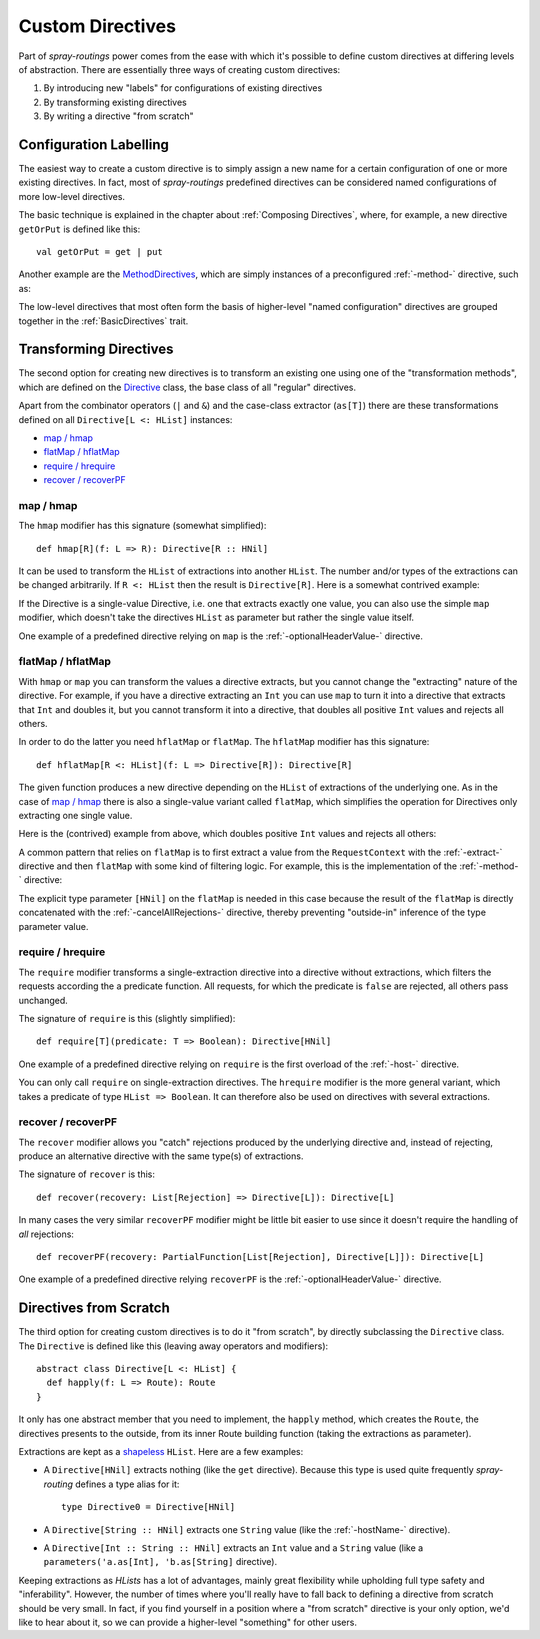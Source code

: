 .. _Custom Directives:

Custom Directives
=================

Part of *spray-routings* power comes from the ease with which it's possible to define custom directives at differing
levels of abstraction. There are essentially three ways of creating custom directives:

1. By introducing new "labels" for configurations of existing directives
2. By transforming existing directives
3. By writing a directive "from scratch"


Configuration Labelling
-----------------------

The easiest way to create a custom directive is to simply assign a new name for a certain configuration of one or more
existing directives. In fact, most of *spray-routings* predefined directives can be considered named configurations
of more low-level directives.

The basic technique is explained in the chapter about :ref:`Composing Directives`, where, for example, a new directive
``getOrPut`` is defined like this::

    val getOrPut = get | put

Another example are the MethodDirectives__, which are simply instances of a preconfigured :ref:`-method-` directive,
such as:

.. includecode:: /../spray-routing/src/main/scala/spray/routing/directives/MethodDirectives.scala
   :snippet: source-quote

__ https://github.com/spray/spray/blob/release/1.0/spray-routing/src/main/scala/spray/routing/directives/MethodDirectives.scala


The low-level directives that most often form the basis of higher-level "named configuration" directives are grouped
together in the :ref:`BasicDirectives` trait.


Transforming Directives
-----------------------

The second option for creating new directives is to transform an existing one using one of the "transformation methods",
which are defined on the Directive__ class, the base class of all "regular" directives.

__ https://github.com/spray/spray/blob/release/1.0/spray-routing/src/main/scala/spray/routing/Directive.scala

Apart from the combinator operators (``|`` and ``&``) and the case-class extractor (``as[T]``) there are these
transformations defined on all ``Directive[L <: HList]`` instances:

- `map / hmap`_
- `flatMap / hflatMap`_
- `require / hrequire`_
- `recover / recoverPF`_

map / hmap
~~~~~~~~~~

The ``hmap`` modifier has this signature (somewhat simplified)::

    def hmap[R](f: L => R): Directive[R :: HNil]

It can be used to transform the ``HList`` of extractions into another ``HList``. The number and/or types of the
extractions can be changed arbitrarily. If ``R <: HList`` then the result is ``Directive[R]``.
Here is a somewhat contrived example:

.. includecode:: ../code/docs/CustomDirectiveExamplesSpec.scala
   :snippet: example-1

If the Directive is a single-value Directive, i.e. one that extracts exactly one value, you can also use the simple
``map`` modifier, which doesn't take the directives ``HList`` as parameter but rather the single value itself.

One example of a predefined directive relying on ``map`` is the :ref:`-optionalHeaderValue-` directive.


flatMap / hflatMap
~~~~~~~~~~~~~~~~~~

With ``hmap`` or ``map`` you can transform the values a directive extracts, but you cannot change the "extracting"
nature of the directive. For example, if you have a directive extracting an ``Int`` you can use ``map`` to turn it into
a directive that extracts that ``Int`` and doubles it, but you cannot transform it into a directive, that doubles all
positive ``Int`` values and rejects all others.

In order to do the latter you need ``hflatMap`` or ``flatMap``. The ``hflatMap`` modifier has this signature::

    def hflatMap[R <: HList](f: L => Directive[R]): Directive[R]

The given function produces a new directive depending on the ``HList`` of extractions of the underlying one.
As in the case of `map / hmap`_ there is also a single-value variant called ``flatMap``, which simplifies the operation
for Directives only extracting one single value.

Here is the (contrived) example from above, which doubles positive ``Int`` values and rejects all others:

.. includecode:: ../code/docs/CustomDirectiveExamplesSpec.scala
   :snippet: example-2

A common pattern that relies on ``flatMap`` is to first extract a value from the ``RequestContext`` with the
:ref:`-extract-` directive and then ``flatMap`` with some kind of filtering logic. For example, this is the
implementation of the :ref:`-method-` directive:

.. includecode:: /../spray-routing/src/main/scala/spray/routing/directives/MethodDirectives.scala
   :snippet: method-directive

The explicit type parameter ``[HNil]`` on the ``flatMap`` is needed in this case because the result of the ``flatMap``
is directly concatenated with the :ref:`-cancelAllRejections-` directive, thereby preventing "outside-in" inference of
the type parameter value.


require / hrequire
~~~~~~~~~~~~~~~~~~

The ``require`` modifier transforms a single-extraction directive into a directive without extractions, which filters
the requests according the a predicate function. All requests, for which the predicate is ``false`` are rejected, all
others pass unchanged.

The signature of ``require`` is this (slightly simplified)::

    def require[T](predicate: T => Boolean): Directive[HNil]

One example of a predefined directive relying on ``require`` is the first overload of the :ref:`-host-` directive.

You can only call ``require`` on single-extraction directives. The ``hrequire`` modifier is the more general variant,
which takes a predicate of type ``HList => Boolean``.
It can therefore also be used on directives with several extractions.


recover / recoverPF
~~~~~~~~~~~~~~~~~~~

The ``recover`` modifier allows you "catch" rejections produced by the underlying directive and, instead of rejecting,
produce an alternative directive with the same type(s) of extractions.

The signature of ``recover`` is this::

    def recover(recovery: List[Rejection] => Directive[L]): Directive[L]

In many cases the very similar ``recoverPF`` modifier might be little bit easier to use since it doesn't require the
handling of *all* rejections::

    def recoverPF(recovery: PartialFunction[List[Rejection], Directive[L]]): Directive[L]

One example of a predefined directive relying ``recoverPF`` is the :ref:`-optionalHeaderValue-` directive.


Directives from Scratch
-----------------------

The third option for creating custom directives is to do it "from scratch", by directly subclassing the ``Directive``
class. The ``Directive`` is defined like this (leaving away operators and modifiers)::

    abstract class Directive[L <: HList] {
      def happly(f: L => Route): Route
    }

It only has one abstract member that you need to implement, the ``happly`` method, which creates the ``Route``, the
directives presents to the outside, from its inner Route building function (taking the extractions as parameter).

Extractions are kept as a shapeless_ ``HList``. Here are a few examples:

.. rst-class:: wide

- A ``Directive[HNil]`` extracts nothing (like the ``get`` directive). Because this type is used quite frequently
  *spray-routing* defines a type alias for it::

    type Directive0 = Directive[HNil]

- A ``Directive[String :: HNil]`` extracts one ``String`` value (like the :ref:`-hostName-` directive).

- A ``Directive[Int :: String :: HNil]`` extracts an ``Int`` value and a ``String`` value
  (like a ``parameters('a.as[Int], 'b.as[String]`` directive).

Keeping extractions as *HLists* has a lot of advantages, mainly great flexibility while upholding full type safety and
"inferability". However, the number of times where you'll really have to fall back to defining a directive from scratch
should be very small. In fact, if you find yourself in a position where a "from scratch" directive is your only option,
we'd like to hear about it, so we can provide a higher-level "something" for other users.


.. _shapeless: https://github.com/milessabin/shapeless